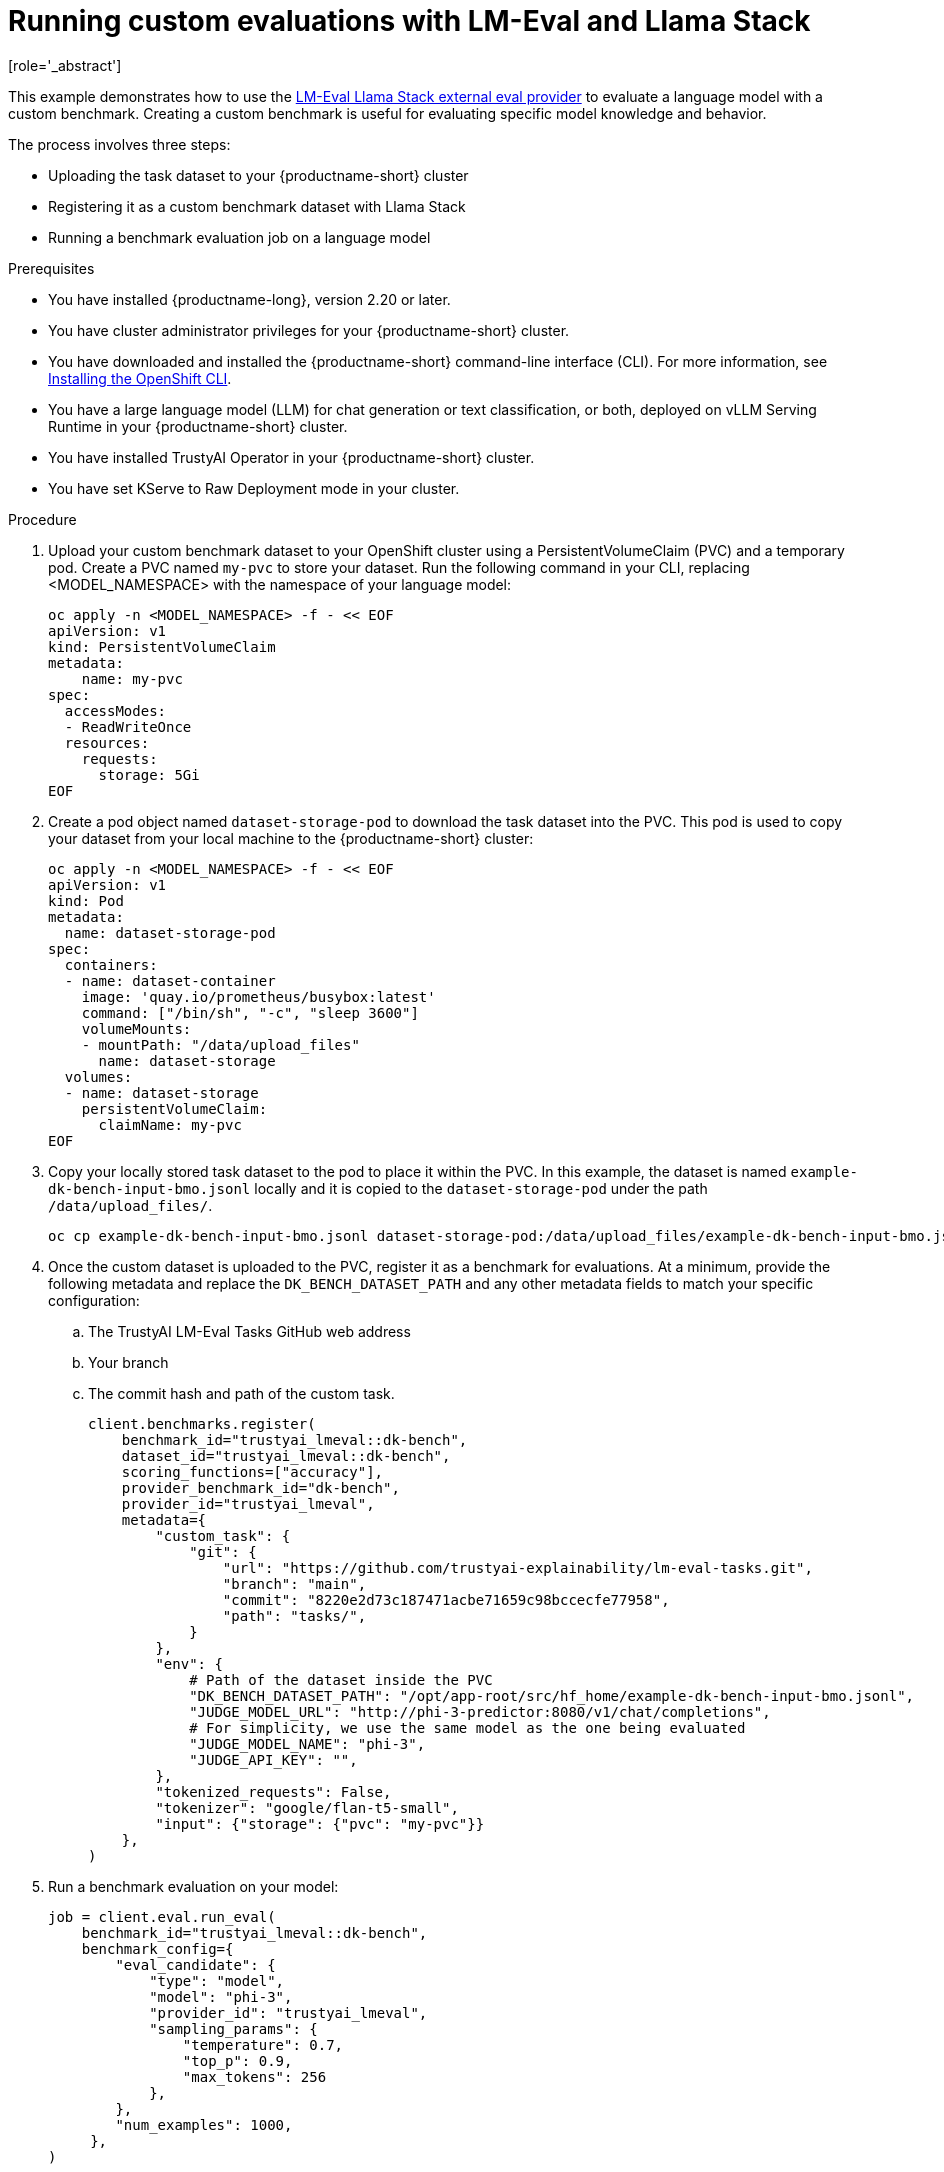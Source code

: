 :_module-type: PROCEDURE

ifdef::context[:parent-context: {context}]
[id="running-custom-evaluations-with-LMEval-and-llama-stack_{context}"]
= Running custom evaluations with LM-Eval and Llama Stack 
[role='_abstract']

This example demonstrates how to use the link:https://github.com/trustyai-explainability/llama-stack-provider-lmeval[LM-Eval Llama Stack external eval provider] to evaluate a language model with a custom benchmark. Creating a custom benchmark is useful for evaluating specific model knowledge and behavior. 

The process involves three steps:

* Uploading the task dataset to your {productname-short} cluster 

* Registering it as a custom benchmark dataset with Llama Stack 

* Running a benchmark evaluation job on a language model

.Prerequisites

ifdef::upstream[]
* You have installed {productname-long}, version 2.29 or later.
endif::[]
ifndef::upstream[]
* You have installed {productname-long}, version 2.20 or later.
endif::[]

* You have cluster administrator privileges for your {productname-short} cluster.

* You have downloaded and installed the {productname-short}  command-line interface (CLI). For more information, see link:https://docs.redhat.com/en/documentation/openshift_container_platform/{ocp-latest-version}/html/cli_tools/openshift-cli-oc[Installing the OpenShift CLI^].

* You have a large language model (LLM) for chat generation or text classification, or both, deployed on vLLM Serving Runtime in your {productname-short} cluster.

* You have installed TrustyAI Operator in your {productname-short} cluster.

* You have set KServe to Raw Deployment mode in your cluster.

.Procedure

. Upload your custom benchmark dataset to your OpenShift cluster using a PersistentVolumeClaim (PVC) and a temporary pod. Create a PVC named `my-pvc` to store your dataset. Run the following command in your CLI, replacing <MODEL_NAMESPACE> with the namespace of your language model:
+	
[source,bash]
----
oc apply -n <MODEL_NAMESPACE> -f - << EOF
apiVersion: v1
kind: PersistentVolumeClaim
metadata:
    name: my-pvc
spec:
  accessModes:
  - ReadWriteOnce
  resources:
    requests:
      storage: 5Gi
EOF
----
. Create a pod object named `dataset-storage-pod` to download the task dataset into the PVC. This pod is used to copy your dataset from your local machine to the {productname-short} cluster:
+
[source,bash]
----
oc apply -n <MODEL_NAMESPACE> -f - << EOF
apiVersion: v1
kind: Pod
metadata:
  name: dataset-storage-pod
spec:
  containers:
  - name: dataset-container
    image: 'quay.io/prometheus/busybox:latest'
    command: ["/bin/sh", "-c", "sleep 3600"]
    volumeMounts:
    - mountPath: "/data/upload_files"
      name: dataset-storage
  volumes:
  - name: dataset-storage
    persistentVolumeClaim:
      claimName: my-pvc
EOF
----
. Copy your locally stored task dataset to the pod to place it within the PVC. In this example, the dataset is named `example-dk-bench-input-bmo.jsonl` locally and it is copied to the `dataset-storage-pod` under the path `/data/upload_files/`. 

+
[source,bash]
----
oc cp example-dk-bench-input-bmo.jsonl dataset-storage-pod:/data/upload_files/example-dk-bench-input-bmo.jsonl -n <MODEL_NAMESPACE>
----
. Once the custom dataset is uploaded to the PVC, register it as a benchmark for evaluations. At a minimum, provide the following metadata and replace the `DK_BENCH_DATASET_PATH` and any other metadata fields to match your specific configuration: 
.. The TrustyAI LM-Eval Tasks GitHub web address
.. Your branch
.. The commit hash and path of the custom task. 
+
[source, bash]
----
client.benchmarks.register(
    benchmark_id="trustyai_lmeval::dk-bench",
    dataset_id="trustyai_lmeval::dk-bench",
    scoring_functions=["accuracy"],
    provider_benchmark_id="dk-bench",
    provider_id="trustyai_lmeval",
    metadata={
        "custom_task": {
            "git": {
                "url": "https://github.com/trustyai-explainability/lm-eval-tasks.git",
                "branch": "main",
                "commit": "8220e2d73c187471acbe71659c98bccecfe77958",
                "path": "tasks/",
            }
        },
        "env": {
            # Path of the dataset inside the PVC
            "DK_BENCH_DATASET_PATH": "/opt/app-root/src/hf_home/example-dk-bench-input-bmo.jsonl",
            "JUDGE_MODEL_URL": "http://phi-3-predictor:8080/v1/chat/completions",
            # For simplicity, we use the same model as the one being evaluated
            "JUDGE_MODEL_NAME": "phi-3",
            "JUDGE_API_KEY": "",
        },
        "tokenized_requests": False,
        "tokenizer": "google/flan-t5-small",
        "input": {"storage": {"pvc": "my-pvc"}}
    },
)

----
. Run a benchmark evaluation on your model:
+
[source,bash]
----
job = client.eval.run_eval(
    benchmark_id="trustyai_lmeval::dk-bench",
    benchmark_config={
        "eval_candidate": {
            "type": "model",
            "model": "phi-3",
            "provider_id": "trustyai_lmeval",
            "sampling_params": {
                "temperature": 0.7,
                "top_p": 0.9,
                "max_tokens": 256
            },
        },
        "num_examples": 1000,
     },
)

print(f"Starting job '{job.job_id}'")
----
. Monitor the status of the evaluation job. The job runs asynchronously, so you can check its status periodically:
+
[source,python]
----
def get_job_status(job_id, benchmark_id):
    return client.eval.jobs.status(job_id=job_id, benchmark_id=benchmark_id)

while True:
    job = get_job_status(job_id=job.job_id, benchmark_id="trustyai_lmeval::dk-bench")
    print(job)

    if job.status in ['failed', 'completed']:
        print(f"Job ended with status: {job.status}")
        break

    time.sleep(20)
----
